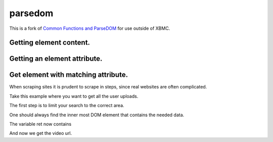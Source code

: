 parsedom
=========

This is a fork of `Common Functions and ParseDOM <https://github.com/HenrikDK/xbmc-common-plugin-functions>`_ for use outside of XBMC.


Getting element content.
-------------------------
.. code:: python
    from parsedom import parseDOM
    link_html = "<a href='bla.html'>Link Test</a>"
    ret = parseDOM(link_html, "a")
    print repr(ret) # Prints ['Link Test']



Getting an element attribute.
-----------------------------

.. code:: python
    link_html = "<a href='bla.html'>Link Test</a>"
    ret = parseDOM(link_html, "a", ret = "href")
    print repr(ret) # Prints ['bla.html']


Get element with matching attribute.
---------------------------------------
.. code:: python
    link_html = "<a href='bla1.html' id='link1'>Link Test1</a><a href='bla2.html' id='link2'>Link Test2</a><a href='bla3.html' id='link3'>Link Test3</a>"
    ret1 = parseDOM(link_html, "a", attrs = { "id": "link1" }, ret = "href")
    ret2 = parseDOM(link_html, "a", attrs = { "id": "link2" })
    ret3 = parseDOM(link_html, "a", attrs = { "id": "link3" }, ret = "id")
    print repr(ret1) # Prints ['bla1.html']
    print repr(ret2) # Prints ['Link Test2']
    print repr(ret3) # Prints ['link3']

When scraping sites it is prudent to scrape in steps, since real websites are often complicated.

Take this example where you want to get all the user uploads.

.. code:: html
     &lt;div id="content"&gt;
      &lt;div id="sidebar"&gt;
       &lt;div id="latest"&gt;
        <a href="/video?8wxOVn99FTE">Miley Cyrus - When I Look At You</a>&gt;br /&lt;
        <a href="/video?46">Puppet theater</a>&lt;br /&gt;
        <a href="/video?98">VBLOG #42</a>&lt;br /&gt;
        <a href="/video?11">Fourth upload</a>&lt;br /&gt;
       &lt;/div&gt;
      &lt;/div&gt;
      &lt;div id="user"&gt;
       &lt;div id="uploads"&gt;
        <a href="/video?12">First upload</a>&lt;br /&gt;
        <a href="/video?23">Second upload</a>&lt;br /&gt;
        <a href="/video?34">Third upload</a>&lt;br /&gt;
        <a href="/video?41">Fourth upload</a>&lt;br /&gt;
       &lt;/div&gt;
      &lt;/div&gt;
     &lt;/div&gt;


The first step is to limit your search to the correct area.

One should always find the inner most DOM element that contains the needed data.

.. code:: python
    ret = parseDOM(html, "div", attrs = { "id": "uploads" })

The variable ret now contains

.. code:: python
    ['<a href="/video?12">First upload</a>&lt;br /&gt;
    <a href="/video?23">Second upload</a>&lt;br /&gt;
    <a href="/video?34">Third upload</a>&lt;br /&gt;
    <a href="/video?41">Fourth upload</a>&lt;br /&gt;']

And now we get the video url.

.. code:: python
    videos = parseDOM(ret, "a", ret = "href")
    print repr(videos) # Prints [ "video?12", "video?23", "video?34", "video?41" ]


